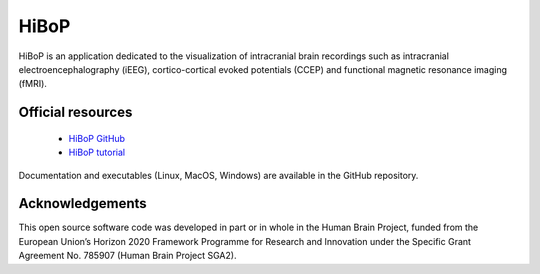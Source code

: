 HiBoP
-----

HiBoP is an application dedicated to the visualization of intracranial brain recordings such as intracranial electroencephalography
(iEEG), cortico-cortical evoked potentials (CCEP) and functional magnetic resonance imaging (fMRI).

Official resources
::::::::::::::::::

	* `HiBoP GitHub <https://github.com/hbp-HiBoP/HiBoP>`_
	* `HiBoP tutorial <https://github.com/hbp-HiBoP/HiBoP/blob/master/Tutorial/Tutorial.md>`_ 
	
Documentation and executables (Linux, MacOS, Windows) are available in the GitHub repository.
	
Acknowledgements
::::::::::::::::

This open source software code was developed in part or in whole in the Human Brain Project, funded from the European
Union’s Horizon 2020 Framework Programme for Research and Innovation under the Specific Grant Agreement No. 785907
(Human Brain Project SGA2).
